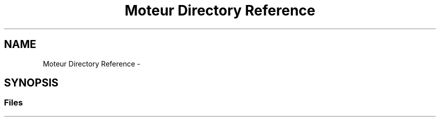 .TH "Moteur Directory Reference" 3 "Wed Apr 20 2016" "Incendie" \" -*- nroff -*-
.ad l
.nh
.SH NAME
Moteur Directory Reference \- 
.SH SYNOPSIS
.br
.PP
.SS "Files"

.in +1c
.in -1c
